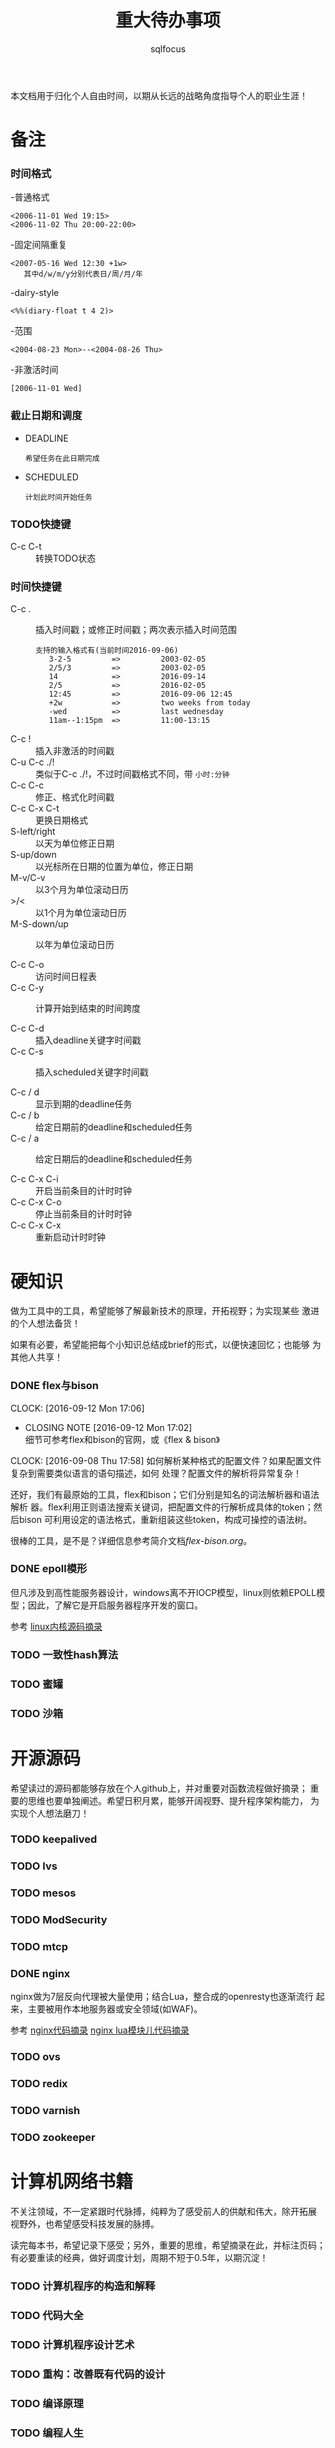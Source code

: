 #+TITLE: 重大待办事项
#+AUTHOR: sqlfocus

本文档用于归化个人自由时间，以期从长远的战略角度指导个人的职业生涯！

* 备注
*** 时间格式
   -普通格式
      : <2006-11-01 Wed 19:15>
      : <2006-11-02 Thu 20:00-22:00>
   -固定间隔重复
      : <2007-05-16 Wed 12:30 +1w>
      :    其中d/w/m/y分别代表日/周/月/年
   -dairy-style
      : <%%(diary-float t 4 2)>
   -范围
      : <2004-08-23 Mon>--<2004-08-26 Thu>
   -非激活时间
      : [2006-11-01 Wed]

*** 截止日期和调度
   - DEADLINE
      : 希望任务在此日期完成
   - SCHEDULED
      : 计划此时间开始任务
*** TODO快捷键
   - C-c C-t         :: 转换TODO状态

*** 时间快捷键
   - C-c .           :: 插入时间戳；或修正时间戳；两次表示插入时间范围
      : 支持的输入格式有(当前时间2016-09-06)
      :    3-2-5         =>         2003-02-05
      :    2/5/3         =>         2003-02-05
      :    14            =>         2016-09-14
      :    2/5           =>         2016-02-05
      :    12:45         =>         2016-09-06 12:45
      :    +2w           =>         two weeks from today
      :    -wed          =>         last wednesday
      :    11am--1:15pm  =>         11:00-13:15
   - C-c !           :: 插入非激活的时间戳
   - C-u C-c ./!     :: 类似于C-c ./!，不过时间戳格式不同，带 =小时:分钟=
   - C-c C-c         :: 修正、格式化时间戳
   - C-c C-x C-t     :: 更换日期格式
   - S-left/right    :: 以天为单位修正日期
   - S-up/down       :: 以光标所在日期的位置为单位，修正日期
   - M-v/C-v         :: 以3个月为单位滚动日历
   - >/<             :: 以1个月为单位滚动日历
   - M-S-down/up     :: 以年为单位滚动日历

   - C-c C-o         :: 访问时间日程表
   - C-c C-y         :: 计算开始到结束的时间跨度

   - C-c C-d         :: 插入deadline关键字时间戳
   - C-c C-s         :: 插入scheduled关键字时间戳

   - C-c / d         :: 显示到期的deadline任务
   - C-c / b         :: 给定日期前的deadline和scheduled任务
   - C-c / a         :: 给定日期后的deadline和scheduled任务

   - C-c C-x C-i     :: 开启当前条目的计时时钟
   - C-c C-x C-o     :: 停止当前条目的计时时钟
   - C-c C-x C-x     :: 重新启动计时时钟

* 硬知识
做为工具中的工具，希望能够了解最新技术的原理，开拓视野；为实现某些
激进的个人想法备货！

如果有必要，希望能把每个小知识总结成brief的形式，以便快速回忆；也能够
为其他人共享！

*** DONE flex与bison
    CLOSED: [2016-09-12 Mon 17:02] DEADLINE: <2016-09-09 Fri> SCHEDULED: <2016-10-07 Fri>
    CLOCK: [2016-09-12 Mon 17:06]
    - CLOSING NOTE [2016-09-12 Mon 17:02] \\
      细节可参考flex和bison的官网，或《flex & bison》
    CLOCK: [2016-09-08 Thu 17:58]
如何解析某种格式的配置文件？如果配置文件复杂到需要类似语言的语句描述，如何
处理？配置文件的解析将异常复杂！

还好，我们有最原始的工具，flex和bison；它们分别是知名的词法解析器和语法解析
器。flex利用正则语法搜索关键词，把配置文件的行解析成具体的token；然后bison
可利用设定的语法格式，重新组装这些token，构成可操控的语法树。

很棒的工具，是不是？详细信息参考简介文档[[flex-bison.org]]。

*** DONE epoll模形
    CLOSED: [2016-11-08 Tue 09:49]
但凡涉及到高性能服务器设计，windows离不开IOCP模型，linux则依赖EPOLL模
型；因此，了解它是开启服务器程序开发的窗口。

参考 [[https://github.com/sqlfocus/linux/blob/master/epoll.org][linux内核源码摘录]]

*** TODO 一致性hash算法

*** TODO 蜜罐

*** TODO 沙箱 

* 开源源码
希望读过的源码都能够存放在个人github上，并对重要对函数流程做好摘录；
重要的思维也要单独阐述。希望日积月累，能够开阔视野、提升程序架构能力，
为实现个人想法磨刀！

*** TODO keepalived

*** TODO lvs

*** TODO mesos

*** TODO ModSecurity

*** TODO mtcp

*** DONE nginx
    CLOSED: [2016-11-08 Tue 09:53]
nginx做为7层反向代理被大量使用；结合Lua，整合成的openresty也逐渐流行
起来，主要被用作本地服务器或安全领域(如WAF)。

参考 [[https://github.com/sqlfocus/nginx][nginx代码摘录]]
[[https://github.com/sqlfocus/lua-nginx-module][nginx lua模块儿代码摘录]]

*** TODO ovs

*** TODO redix

*** TODO varnish

*** TODO zookeeper


* 计算机网络书籍
不关注领域，不一定紧跟时代脉搏，纯粹为了感受前人的供献和伟大，除开拓展
视野外，也希望感受科技发展的脉搏。

读完每本书，希望记录下感受；另外，重要的思维，希望摘录在此，并标注页码；
有必要重读的经典，做好调度计划，周期不短于0.5年，以期沉淀！

*** TODO 计算机程序的构造和解释

*** TODO 代码大全

*** TODO 计算机程序设计艺术

*** TODO 重构：改善既有代码的设计

*** TODO 编译原理

*** TODO 编程人生

*** TODO 程序员修练之道

*** TODO 设计模式

*** TODO 人月神话

*** TODO 代码整洁之道

*** TODO 计算机网络

*** TODO unix网络编程
*** TODO javascript
    DEADLINE: <2017-02-28 二> SCHEDULED: <2016-09-17 六>

此语言可谓集灵活、高效于一身，并且在WEB灵域应用广阔；为了能够更清晰的理解
WEB应用安全，并且能够增强一些在web领域的动手能力，决定学习。

决定阅读以下经典书籍，并记录其精要：
   - eloquent javascript
   - javascript高级程序设计
   - javascript语言精粹
    
* 名著小说
希望每年都开源读1~3本世界名著或名人篆记，中英文皆可，不仅仅为了放松，
也希望陶冶情操，不为世故所累！

读完每本书，如果有感，希望在此能够记录下来；如果觉得有必要再读一次，
可以设置调度计划，周期不短于1年，以期沉淀；再读的，希望能再次记录读
后感想，如有必要，单独日志！

*** TODO 百年孤独

*** TODO 我的奋斗

*** TODO 红与黑

*** TODO 物种起源

*** TODO 假如给我三天光明

*** TODO 安娜-卡列尼娜

*** TODO 生命中不能承受之轻

*** TODO 文化苦旅

*** TODO 莎士比亚全集


